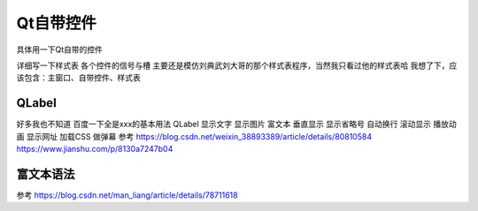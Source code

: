 Qt自带控件
--------------------------------------------

具体用一下Qt自带的控件

详细写一下样式表  
各个控件的信号与槽  
主要还是模仿刘典武刘大哥的那个样式表程序，当然我只看过他的样式表哈  
我想了下，应该包含：主窗口、自带控件、样式表     

QLabel
~~~~~~~~~~~~~~~~~~~~~~~~~~~~~~~~~~~~~~~~~~~~
好多我也不知道 百度一下全是xxx的基本用法 
QLabel	显示文字 显示图片 富文本 垂直显示 显示省略号 自动换行 滚动显示 播放动画 显示网址 加载CSS 做弹幕  
参考 https://blog.csdn.net/weixin_38893389/article/details/80810584 https://www.jianshu.com/p/8130a7247b04   

富文本语法
~~~~~~~~~~~~~~~~~~~~~~~~~~~~~~~~~~~~~~~~~~~~
参考 https://blog.csdn.net/man_liang/article/details/78711618  